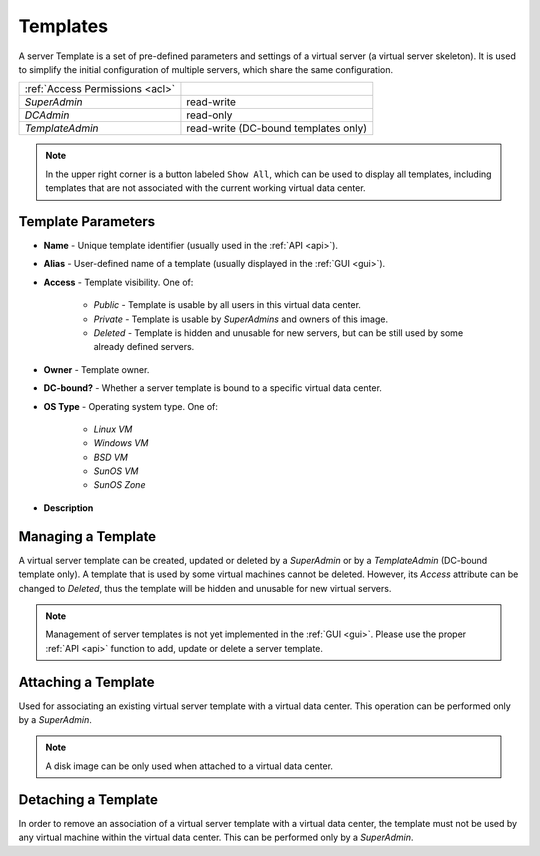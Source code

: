 .. _dc_template:
.. _templates:

Templates
#########

A server Template is a set of pre-defined parameters and settings of a virtual server (a virtual server skeleton). It is used to simplify the initial configuration of multiple servers, which share the same configuration.

.. image:: img/templates.png

=============================== ================
:ref:`Access Permissions <acl>`
------------------------------- ----------------
*SuperAdmin*                    read-write
*DCAdmin*                       read-only
*TemplateAdmin*                 read-write (DC-bound templates only)
=============================== ================

.. note:: In the upper right corner is a button labeled ``Show All``, which can be used to display all templates, including templates that are not associated with the current working virtual data center.


Template Parameters
===================

* **Name** - Unique template identifier (usually used in the :ref:`API <api>`).
* **Alias** - User-defined name of a template (usually displayed in the :ref:`GUI <gui>`).
* **Access** - Template visibility. One of:

    * *Public* - Template is usable by all users in this virtual data center.
    * *Private* - Template is usable by *SuperAdmins* and owners of this image.
    * *Deleted* - Template is hidden and unusable for new servers, but can be still used by some already defined servers.
* **Owner** - Template owner.
* **DC-bound?** - Whether a server template is bound to a specific virtual data center.
* **OS Type** - Operating system type. One of:

    * *Linux VM*
    * *Windows VM*
    * *BSD VM*
    * *SunOS VM*
    * *SunOS Zone*
* **Description**


Managing a Template
===================

A virtual server template can be created, updated or deleted by a *SuperAdmin* or by a *TemplateAdmin* (DC-bound template only). A template that is used by some virtual machines cannot be deleted. However, its *Access* attribute can be changed to *Deleted*, thus the template will be hidden and unusable for new virtual servers.

.. note:: Management of server templates is not yet implemented in the :ref:`GUI <gui>`. Please use the proper :ref:`API <api>` function to add, update or delete a server template.


Attaching a Template
====================

Used for associating an existing virtual server template with a virtual data center. This operation can be performed only by a *SuperAdmin*.

.. note:: A disk image can be only used when attached to a virtual data center.


Detaching a Template
====================

In order to remove an association of a virtual server template with a virtual data center, the template must not be used by any virtual machine within the virtual data center. This can be performed only by a *SuperAdmin*.

